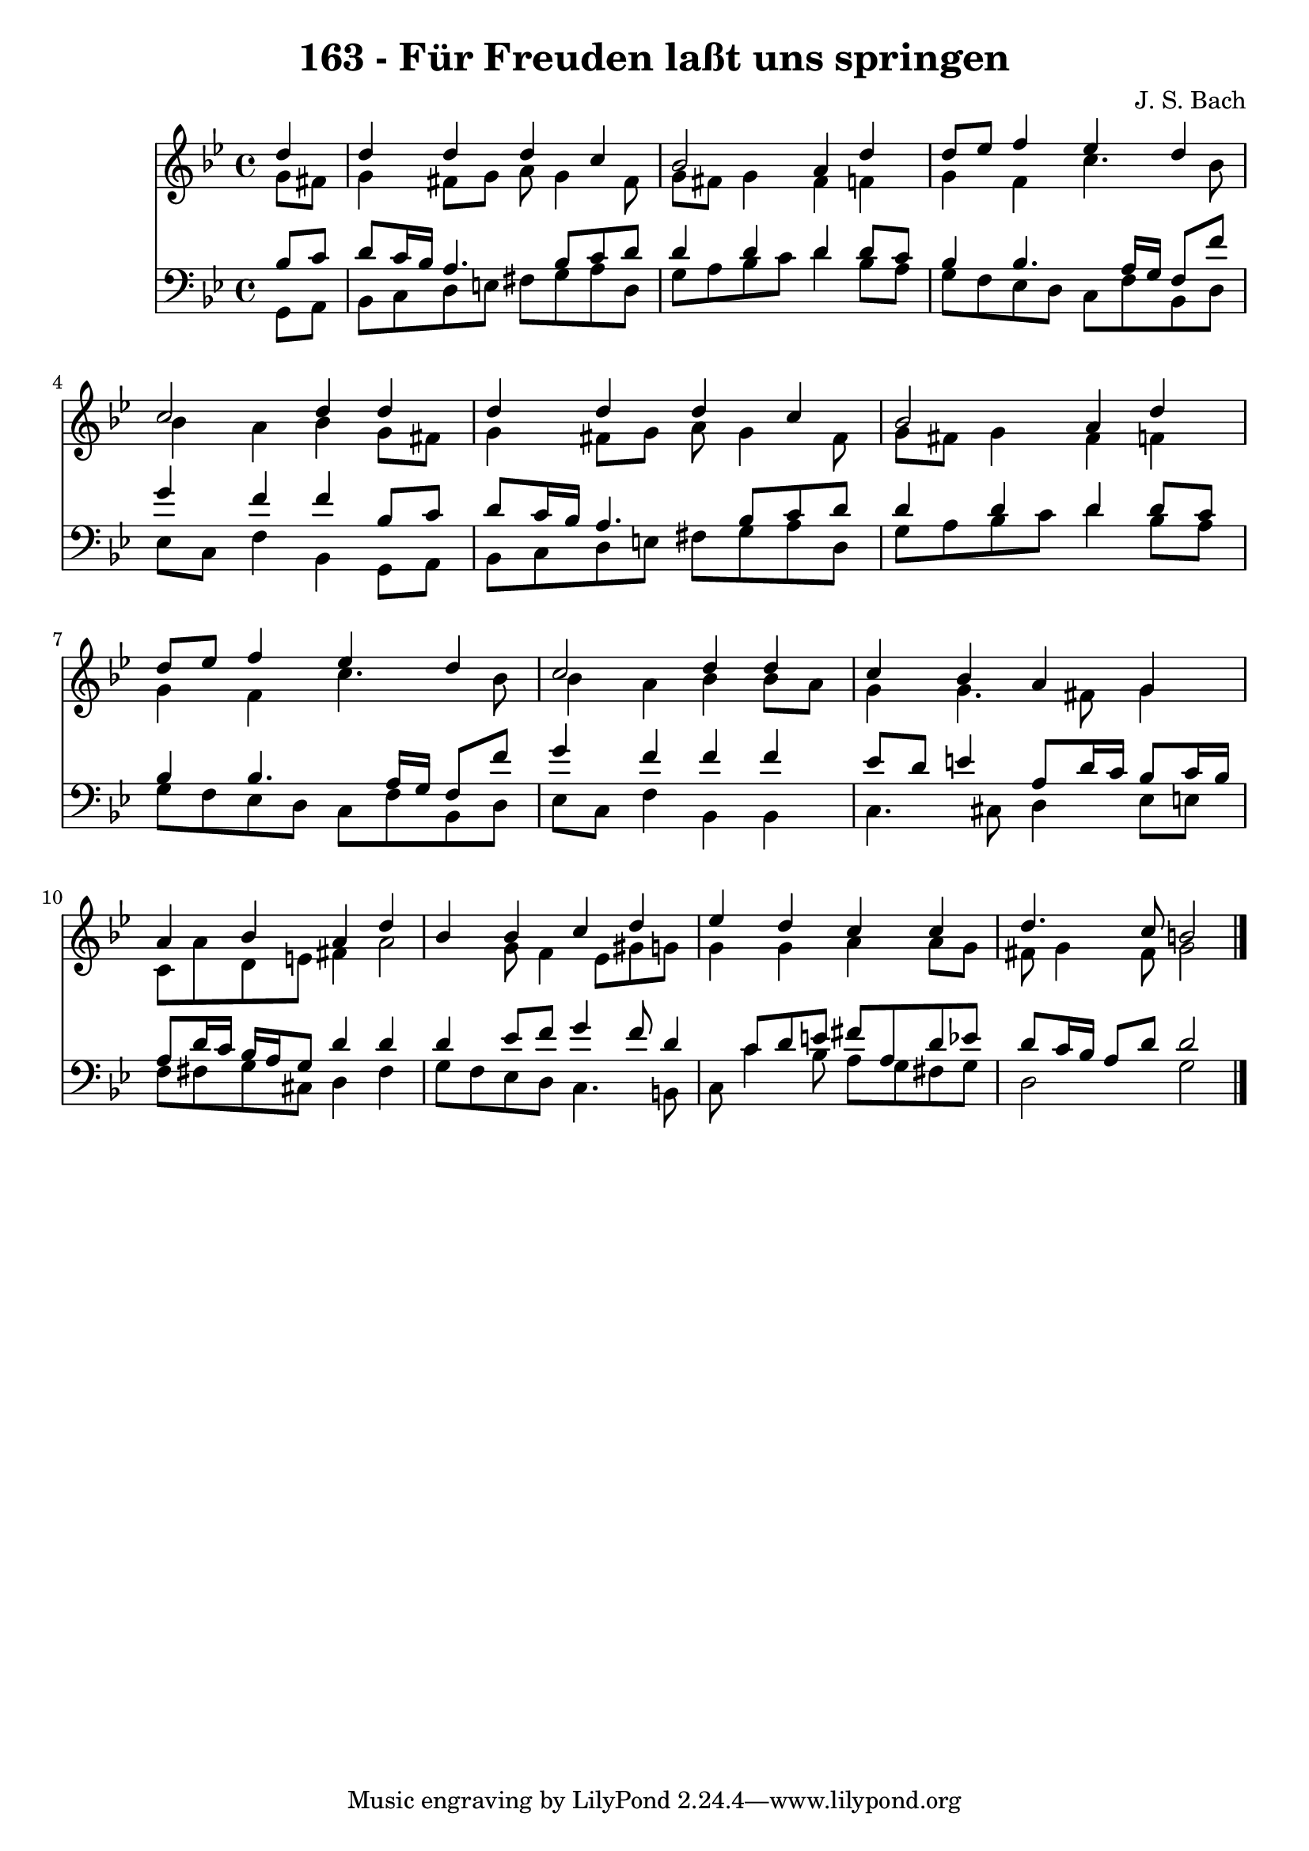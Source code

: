 
\version "2.10.33"

\header {
  title = "163 - Für Freuden laßt uns springen"
  composer = "J. S. Bach"
}

global =  {
  \time 4/4 
  \key g \minor
}

soprano = \relative c {
  \partial 4 d''4 
  d d d c 
  bes2 a4 d 
  d8 ees f4 ees d 
  c2 d4 d 
  d d d c 
  bes2 a4 d 
  d8 ees f4 ees d 
  c2 d4 d 
  c bes a g 
  a bes a d 
  bes bes c d 
  ees d c c 
  d4. c8 b2 
}


alto = \relative c {
  \partial 4 g''8 fis 
  g4 fis8 g a g4 fis8 
  g fis g4 fis f 
  g f c'4. bes8 
  bes4 a bes g8 fis 
  g4 fis8 g a g4 fis8 
  g fis g4 fis f 
  g f c'4. bes8 
  bes4 a bes bes8 a 
  g4 g4. fis8 g4 
  c,8 a' d, e fis4 a2 g8 f4 ees8 gis g 
  g4 g a a8 g 
  fis g4 fis8 g2 
}


tenor = \relative c {
  \partial 4 bes'8 c 
  d c16 bes a4. bes8 c d 
  d4 d d d8 c 
  bes4 bes4. a16 g f8 f' 
  g4 f f bes,8 c 
  d c16 bes a4. bes8 c d 
  d4 d d d8 c 
  bes4 bes4. a16 g f8 f' 
  g4 f f f 
  ees8 d e4 a,8 d16 c bes8 c16 bes 
  a8 d16 c bes a g8 d'4 d 
  d ees8 f g4 f8 d4 c8 d e fis a, d ees 
  d c16 bes a8 d d2 
}


baixo = \relative c {
  \partial 4 g8 a 
  bes c d e fis g a d, 
  g a bes c d4 bes8 a 
  g f ees d c f bes, d 
  ees c f4 bes, g8 a 
  bes c d e fis g a d, 
  g a bes c d4 bes8 a 
  g f ees d c f bes, d 
  ees c f4 bes, bes 
  c4. cis8 d4 ees8 e 
  f fis g cis, d4 fis 
  g8 f ees d c4. b8 
  c c'4 bes8 a g fis g 
  d2 g 
}


\score {
  <<
    \new Staff {
      <<
        \global
        \new Voice = "1" { \voiceOne \soprano }
        \new Voice = "2" { \voiceTwo \alto }
      >>
    }
    \new Staff {
      <<
        \global
        \clef "bass"
        \new Voice = "1" {\voiceOne \tenor }
        \new Voice = "2" { \voiceTwo \baixo \bar "|."}
      >>
    }
  >>
}